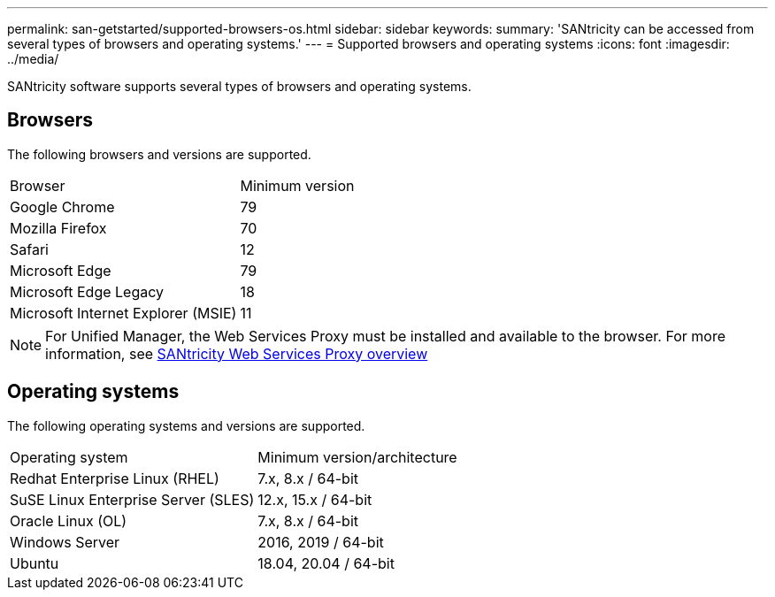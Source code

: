 ---
permalink: san-getstarted/supported-browsers-os.html
sidebar: sidebar
keywords:
summary: 'SANtricity can be accessed from several types of browsers and operating systems.'
---
= Supported browsers and operating systems
:icons: font
:imagesdir: ../media/

[.lead]
SANtricity software supports several types of browsers and operating systems.

== Browsers
The following browsers and versions are supported.

|===
| Browser| Minimum version
a|
Google Chrome
a|
79
a|
Mozilla Firefox
a|
70
a|
Safari
a|
12
a|
Microsoft Edge
a|
79
a|
Microsoft Edge Legacy
a|
18
a|
Microsoft Internet Explorer (MSIE)
a|
11
|===

[NOTE]
====
For Unified Manager, the Web Services Proxy must be installed and available to the browser. For more information, see https://docs.netapp.com/us-en/e-series/web-services-proxy/index.html[SANtricity Web Services Proxy overview^]
====

== Operating systems
The following operating systems and versions are supported.

|===
| Operating system| Minimum version/architecture
a|
Redhat Enterprise Linux (RHEL)
a|
7.x, 8.x / 64-bit
a|
SuSE Linux Enterprise Server (SLES)
a|
12.x, 15.x / 64-bit
a|
Oracle Linux (OL)
a|
7.x, 8.x / 64-bit
a|
Windows Server
a|
2016, 2019 / 64-bit
a|
Ubuntu
a|
18.04, 20.04 / 64-bit

|===

